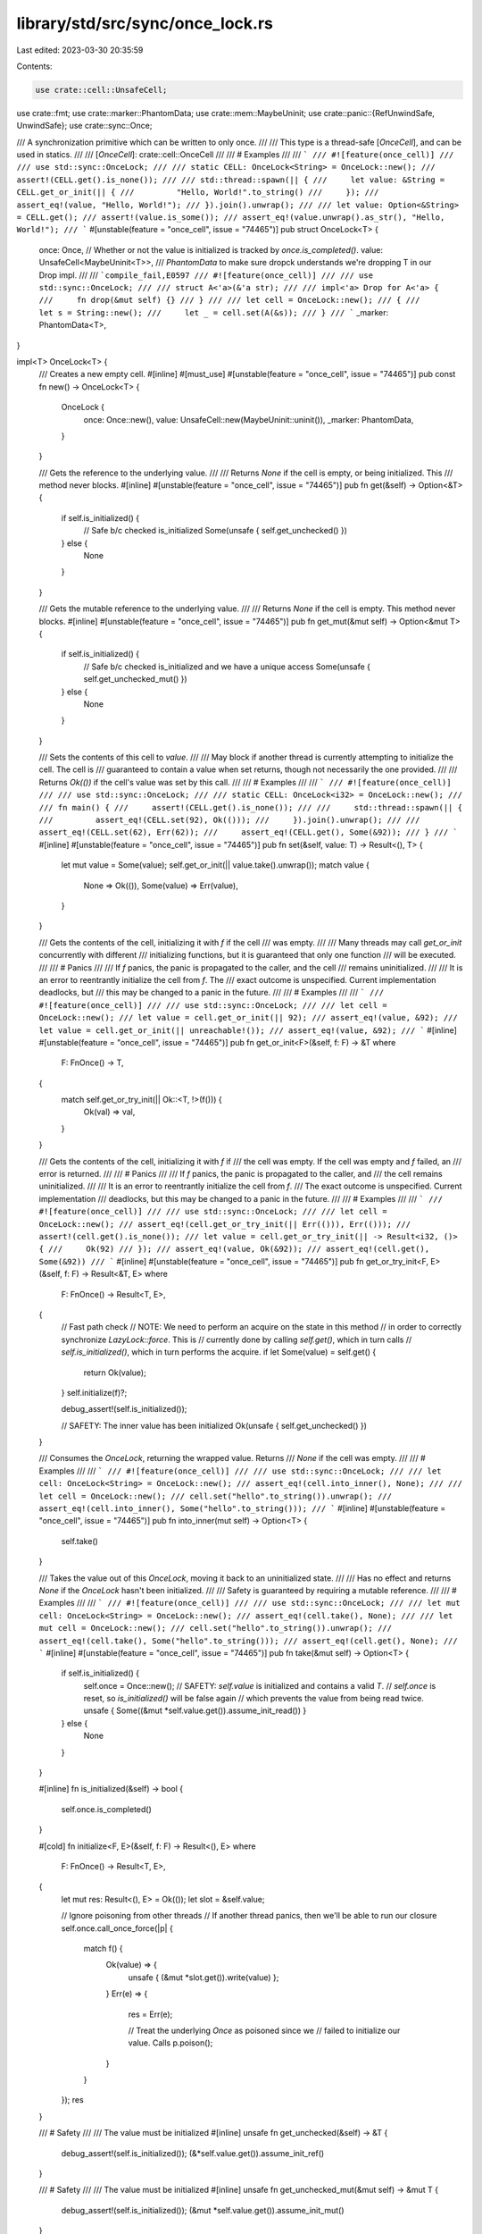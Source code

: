 library/std/src/sync/once_lock.rs
=================================

Last edited: 2023-03-30 20:35:59

Contents:

.. code-block:: rs

    use crate::cell::UnsafeCell;
use crate::fmt;
use crate::marker::PhantomData;
use crate::mem::MaybeUninit;
use crate::panic::{RefUnwindSafe, UnwindSafe};
use crate::sync::Once;

/// A synchronization primitive which can be written to only once.
///
/// This type is a thread-safe [`OnceCell`], and can be used in statics.
///
/// [`OnceCell`]: crate::cell::OnceCell
///
/// # Examples
///
/// ```
/// #![feature(once_cell)]
///
/// use std::sync::OnceLock;
///
/// static CELL: OnceLock<String> = OnceLock::new();
/// assert!(CELL.get().is_none());
///
/// std::thread::spawn(|| {
///     let value: &String = CELL.get_or_init(|| {
///         "Hello, World!".to_string()
///     });
///     assert_eq!(value, "Hello, World!");
/// }).join().unwrap();
///
/// let value: Option<&String> = CELL.get();
/// assert!(value.is_some());
/// assert_eq!(value.unwrap().as_str(), "Hello, World!");
/// ```
#[unstable(feature = "once_cell", issue = "74465")]
pub struct OnceLock<T> {
    once: Once,
    // Whether or not the value is initialized is tracked by `once.is_completed()`.
    value: UnsafeCell<MaybeUninit<T>>,
    /// `PhantomData` to make sure dropck understands we're dropping T in our Drop impl.
    ///
    /// ```compile_fail,E0597
    /// #![feature(once_cell)]
    ///
    /// use std::sync::OnceLock;
    ///
    /// struct A<'a>(&'a str);
    ///
    /// impl<'a> Drop for A<'a> {
    ///     fn drop(&mut self) {}
    /// }
    ///
    /// let cell = OnceLock::new();
    /// {
    ///     let s = String::new();
    ///     let _ = cell.set(A(&s));
    /// }
    /// ```
    _marker: PhantomData<T>,
}

impl<T> OnceLock<T> {
    /// Creates a new empty cell.
    #[inline]
    #[must_use]
    #[unstable(feature = "once_cell", issue = "74465")]
    pub const fn new() -> OnceLock<T> {
        OnceLock {
            once: Once::new(),
            value: UnsafeCell::new(MaybeUninit::uninit()),
            _marker: PhantomData,
        }
    }

    /// Gets the reference to the underlying value.
    ///
    /// Returns `None` if the cell is empty, or being initialized. This
    /// method never blocks.
    #[inline]
    #[unstable(feature = "once_cell", issue = "74465")]
    pub fn get(&self) -> Option<&T> {
        if self.is_initialized() {
            // Safe b/c checked is_initialized
            Some(unsafe { self.get_unchecked() })
        } else {
            None
        }
    }

    /// Gets the mutable reference to the underlying value.
    ///
    /// Returns `None` if the cell is empty. This method never blocks.
    #[inline]
    #[unstable(feature = "once_cell", issue = "74465")]
    pub fn get_mut(&mut self) -> Option<&mut T> {
        if self.is_initialized() {
            // Safe b/c checked is_initialized and we have a unique access
            Some(unsafe { self.get_unchecked_mut() })
        } else {
            None
        }
    }

    /// Sets the contents of this cell to `value`.
    ///
    /// May block if another thread is currently attempting to initialize the cell. The cell is
    /// guaranteed to contain a value when set returns, though not necessarily the one provided.
    ///
    /// Returns `Ok(())` if the cell's value was set by this call.
    ///
    /// # Examples
    ///
    /// ```
    /// #![feature(once_cell)]
    ///
    /// use std::sync::OnceLock;
    ///
    /// static CELL: OnceLock<i32> = OnceLock::new();
    ///
    /// fn main() {
    ///     assert!(CELL.get().is_none());
    ///
    ///     std::thread::spawn(|| {
    ///         assert_eq!(CELL.set(92), Ok(()));
    ///     }).join().unwrap();
    ///
    ///     assert_eq!(CELL.set(62), Err(62));
    ///     assert_eq!(CELL.get(), Some(&92));
    /// }
    /// ```
    #[inline]
    #[unstable(feature = "once_cell", issue = "74465")]
    pub fn set(&self, value: T) -> Result<(), T> {
        let mut value = Some(value);
        self.get_or_init(|| value.take().unwrap());
        match value {
            None => Ok(()),
            Some(value) => Err(value),
        }
    }

    /// Gets the contents of the cell, initializing it with `f` if the cell
    /// was empty.
    ///
    /// Many threads may call `get_or_init` concurrently with different
    /// initializing functions, but it is guaranteed that only one function
    /// will be executed.
    ///
    /// # Panics
    ///
    /// If `f` panics, the panic is propagated to the caller, and the cell
    /// remains uninitialized.
    ///
    /// It is an error to reentrantly initialize the cell from `f`. The
    /// exact outcome is unspecified. Current implementation deadlocks, but
    /// this may be changed to a panic in the future.
    ///
    /// # Examples
    ///
    /// ```
    /// #![feature(once_cell)]
    ///
    /// use std::sync::OnceLock;
    ///
    /// let cell = OnceLock::new();
    /// let value = cell.get_or_init(|| 92);
    /// assert_eq!(value, &92);
    /// let value = cell.get_or_init(|| unreachable!());
    /// assert_eq!(value, &92);
    /// ```
    #[inline]
    #[unstable(feature = "once_cell", issue = "74465")]
    pub fn get_or_init<F>(&self, f: F) -> &T
    where
        F: FnOnce() -> T,
    {
        match self.get_or_try_init(|| Ok::<T, !>(f())) {
            Ok(val) => val,
        }
    }

    /// Gets the contents of the cell, initializing it with `f` if
    /// the cell was empty. If the cell was empty and `f` failed, an
    /// error is returned.
    ///
    /// # Panics
    ///
    /// If `f` panics, the panic is propagated to the caller, and
    /// the cell remains uninitialized.
    ///
    /// It is an error to reentrantly initialize the cell from `f`.
    /// The exact outcome is unspecified. Current implementation
    /// deadlocks, but this may be changed to a panic in the future.
    ///
    /// # Examples
    ///
    /// ```
    /// #![feature(once_cell)]
    ///
    /// use std::sync::OnceLock;
    ///
    /// let cell = OnceLock::new();
    /// assert_eq!(cell.get_or_try_init(|| Err(())), Err(()));
    /// assert!(cell.get().is_none());
    /// let value = cell.get_or_try_init(|| -> Result<i32, ()> {
    ///     Ok(92)
    /// });
    /// assert_eq!(value, Ok(&92));
    /// assert_eq!(cell.get(), Some(&92))
    /// ```
    #[inline]
    #[unstable(feature = "once_cell", issue = "74465")]
    pub fn get_or_try_init<F, E>(&self, f: F) -> Result<&T, E>
    where
        F: FnOnce() -> Result<T, E>,
    {
        // Fast path check
        // NOTE: We need to perform an acquire on the state in this method
        // in order to correctly synchronize `LazyLock::force`. This is
        // currently done by calling `self.get()`, which in turn calls
        // `self.is_initialized()`, which in turn performs the acquire.
        if let Some(value) = self.get() {
            return Ok(value);
        }
        self.initialize(f)?;

        debug_assert!(self.is_initialized());

        // SAFETY: The inner value has been initialized
        Ok(unsafe { self.get_unchecked() })
    }

    /// Consumes the `OnceLock`, returning the wrapped value. Returns
    /// `None` if the cell was empty.
    ///
    /// # Examples
    ///
    /// ```
    /// #![feature(once_cell)]
    ///
    /// use std::sync::OnceLock;
    ///
    /// let cell: OnceLock<String> = OnceLock::new();
    /// assert_eq!(cell.into_inner(), None);
    ///
    /// let cell = OnceLock::new();
    /// cell.set("hello".to_string()).unwrap();
    /// assert_eq!(cell.into_inner(), Some("hello".to_string()));
    /// ```
    #[inline]
    #[unstable(feature = "once_cell", issue = "74465")]
    pub fn into_inner(mut self) -> Option<T> {
        self.take()
    }

    /// Takes the value out of this `OnceLock`, moving it back to an uninitialized state.
    ///
    /// Has no effect and returns `None` if the `OnceLock` hasn't been initialized.
    ///
    /// Safety is guaranteed by requiring a mutable reference.
    ///
    /// # Examples
    ///
    /// ```
    /// #![feature(once_cell)]
    ///
    /// use std::sync::OnceLock;
    ///
    /// let mut cell: OnceLock<String> = OnceLock::new();
    /// assert_eq!(cell.take(), None);
    ///
    /// let mut cell = OnceLock::new();
    /// cell.set("hello".to_string()).unwrap();
    /// assert_eq!(cell.take(), Some("hello".to_string()));
    /// assert_eq!(cell.get(), None);
    /// ```
    #[inline]
    #[unstable(feature = "once_cell", issue = "74465")]
    pub fn take(&mut self) -> Option<T> {
        if self.is_initialized() {
            self.once = Once::new();
            // SAFETY: `self.value` is initialized and contains a valid `T`.
            // `self.once` is reset, so `is_initialized()` will be false again
            // which prevents the value from being read twice.
            unsafe { Some((&mut *self.value.get()).assume_init_read()) }
        } else {
            None
        }
    }

    #[inline]
    fn is_initialized(&self) -> bool {
        self.once.is_completed()
    }

    #[cold]
    fn initialize<F, E>(&self, f: F) -> Result<(), E>
    where
        F: FnOnce() -> Result<T, E>,
    {
        let mut res: Result<(), E> = Ok(());
        let slot = &self.value;

        // Ignore poisoning from other threads
        // If another thread panics, then we'll be able to run our closure
        self.once.call_once_force(|p| {
            match f() {
                Ok(value) => {
                    unsafe { (&mut *slot.get()).write(value) };
                }
                Err(e) => {
                    res = Err(e);

                    // Treat the underlying `Once` as poisoned since we
                    // failed to initialize our value. Calls
                    p.poison();
                }
            }
        });
        res
    }

    /// # Safety
    ///
    /// The value must be initialized
    #[inline]
    unsafe fn get_unchecked(&self) -> &T {
        debug_assert!(self.is_initialized());
        (&*self.value.get()).assume_init_ref()
    }

    /// # Safety
    ///
    /// The value must be initialized
    #[inline]
    unsafe fn get_unchecked_mut(&mut self) -> &mut T {
        debug_assert!(self.is_initialized());
        (&mut *self.value.get()).assume_init_mut()
    }
}

// Why do we need `T: Send`?
// Thread A creates a `OnceLock` and shares it with
// scoped thread B, which fills the cell, which is
// then destroyed by A. That is, destructor observes
// a sent value.
#[unstable(feature = "once_cell", issue = "74465")]
unsafe impl<T: Sync + Send> Sync for OnceLock<T> {}
#[unstable(feature = "once_cell", issue = "74465")]
unsafe impl<T: Send> Send for OnceLock<T> {}

#[unstable(feature = "once_cell", issue = "74465")]
impl<T: RefUnwindSafe + UnwindSafe> RefUnwindSafe for OnceLock<T> {}
#[unstable(feature = "once_cell", issue = "74465")]
impl<T: UnwindSafe> UnwindSafe for OnceLock<T> {}

#[unstable(feature = "once_cell", issue = "74465")]
#[rustc_const_unstable(feature = "const_default_impls", issue = "87864")]
impl<T> const Default for OnceLock<T> {
    /// Creates a new empty cell.
    ///
    /// # Example
    ///
    /// ```
    /// #![feature(once_cell)]
    ///
    /// use std::sync::OnceLock;
    ///
    /// fn main() {
    ///     assert_eq!(OnceLock::<()>::new(), OnceLock::default());
    /// }
    /// ```
    #[inline]
    fn default() -> OnceLock<T> {
        OnceLock::new()
    }
}

#[unstable(feature = "once_cell", issue = "74465")]
impl<T: fmt::Debug> fmt::Debug for OnceLock<T> {
    fn fmt(&self, f: &mut fmt::Formatter<'_>) -> fmt::Result {
        match self.get() {
            Some(v) => f.debug_tuple("Once").field(v).finish(),
            None => f.write_str("Once(Uninit)"),
        }
    }
}

#[unstable(feature = "once_cell", issue = "74465")]
impl<T: Clone> Clone for OnceLock<T> {
    #[inline]
    fn clone(&self) -> OnceLock<T> {
        let cell = Self::new();
        if let Some(value) = self.get() {
            match cell.set(value.clone()) {
                Ok(()) => (),
                Err(_) => unreachable!(),
            }
        }
        cell
    }
}

#[unstable(feature = "once_cell", issue = "74465")]
impl<T> From<T> for OnceLock<T> {
    /// Create a new cell with its contents set to `value`.
    ///
    /// # Example
    ///
    /// ```
    /// #![feature(once_cell)]
    ///
    /// use std::sync::OnceLock;
    ///
    /// # fn main() -> Result<(), i32> {
    /// let a = OnceLock::from(3);
    /// let b = OnceLock::new();
    /// b.set(3)?;
    /// assert_eq!(a, b);
    /// Ok(())
    /// # }
    /// ```
    #[inline]
    fn from(value: T) -> Self {
        let cell = Self::new();
        match cell.set(value) {
            Ok(()) => cell,
            Err(_) => unreachable!(),
        }
    }
}

#[unstable(feature = "once_cell", issue = "74465")]
impl<T: PartialEq> PartialEq for OnceLock<T> {
    #[inline]
    fn eq(&self, other: &OnceLock<T>) -> bool {
        self.get() == other.get()
    }
}

#[unstable(feature = "once_cell", issue = "74465")]
impl<T: Eq> Eq for OnceLock<T> {}

#[unstable(feature = "once_cell", issue = "74465")]
unsafe impl<#[may_dangle] T> Drop for OnceLock<T> {
    #[inline]
    fn drop(&mut self) {
        if self.is_initialized() {
            // SAFETY: The cell is initialized and being dropped, so it can't
            // be accessed again. We also don't touch the `T` other than
            // dropping it, which validates our usage of #[may_dangle].
            unsafe { (&mut *self.value.get()).assume_init_drop() };
        }
    }
}

#[cfg(test)]
mod tests;


